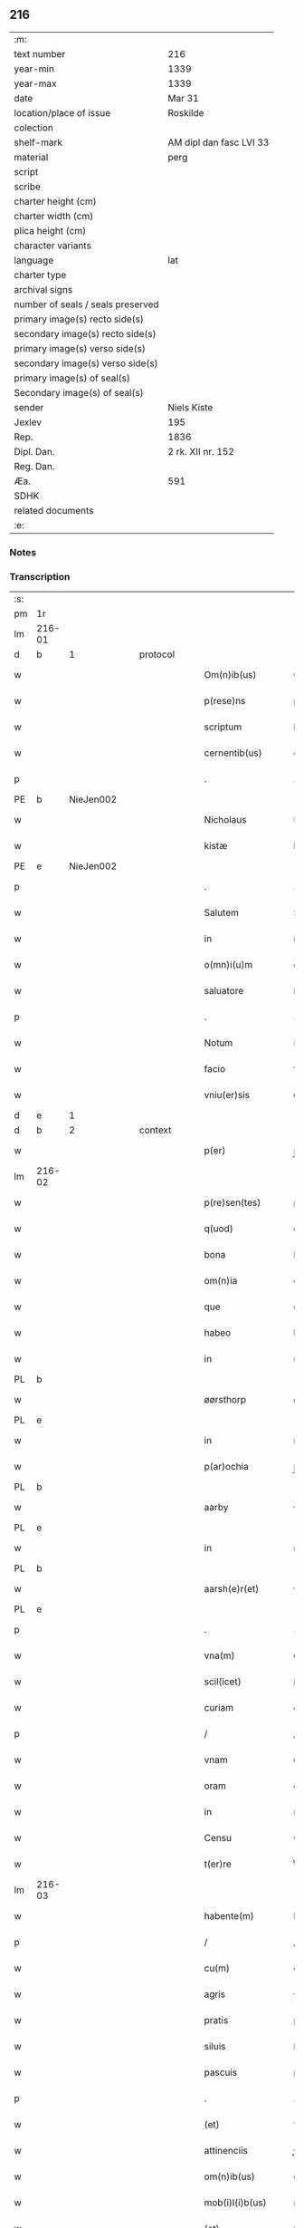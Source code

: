 ** 216

| :m:                               |                         |
| text number                       | 216                     |
| year-min                          | 1339                    |
| year-max                          | 1339                    |
| date                              | Mar 31                  |
| location/place of issue           | Roskilde                |
| colection                         |                         |
| shelf-mark                        | AM dipl dan fasc LVI 33 |
| material                          | perg                    |
| script                            |                         |
| scribe                            |                         |
| charter height (cm)               |                         |
| charter width (cm)                |                         |
| plica height (cm)                 |                         |
| character variants                |                         |
| language                          | lat                     |
| charter type                      |                         |
| archival signs                    |                         |
| number of seals / seals preserved |                         |
| primary image(s) recto side(s)    |                         |
| secondary image(s) recto side(s)  |                         |
| primary image(s) verso side(s)    |                         |
| secondary image(s) verso side(s)  |                         |
| primary image(s) of seal(s)       |                         |
| Secondary image(s) of seal(s)     |                         |
| sender                            | Niels Kiste             |
| Jexlev                            | 195                     |
| Rep.                              | 1836                    |
| Dipl. Dan.                        | 2 rk. XII nr. 152       |
| Reg. Dan.                         |                         |
| Æa.                               | 591                     |
| SDHK                              |                         |
| related documents                 |                         |
| :e:                               |                         |

*** Notes


*** Transcription
| :s: |        |   |   |   |   |                     |               |   |   |   |   |     |   |   |   |               |
| pm  | 1r     |   |   |   |   |                     |               |   |   |   |   |     |   |   |   |               |
| lm  | 216-01 |   |   |   |   |                     |               |   |   |   |   |     |   |   |   |               |
| d  | b      | 1  |   | protocol  |   |                     |               |   |   |   |   |     |   |   |   |               |
| w   |        |   |   |   |   | Om(n)ib(us)         | Om̅ıbꝫ         |   |   |   |   | lat |   |   |   |        216-01 |
| w   |        |   |   |   |   | p(rese)ns           | pn̅s           |   |   |   |   | lat |   |   |   |        216-01 |
| w   |        |   |   |   |   | scriptum            | ſcrıptu      |   |   |   |   | lat |   |   |   |        216-01 |
| w   |        |   |   |   |   | cernentib(us)       | ᴄeɼnentıbꝫ    |   |   |   |   | lat |   |   |   |        216-01 |
| p   |        |   |   |   |   | .                   | .             |   |   |   |   | lat |   |   |   |        216-01 |
| PE  | b      | NieJen002  |   |   |   |                     |               |   |   |   |   |     |   |   |   |               |
| w   |        |   |   |   |   | Nicholaus           | Nícholaus     |   |   |   |   | lat |   |   |   |        216-01 |
| w   |        |   |   |   |   | kistæ               | kíﬅæ          |   |   |   |   | lat |   |   |   |        216-01 |
| PE  | e      | NieJen002  |   |   |   |                     |               |   |   |   |   |     |   |   |   |               |
| p   |        |   |   |   |   | .                   | .             |   |   |   |   | lat |   |   |   |        216-01 |
| w   |        |   |   |   |   | Salutem             | Salute       |   |   |   |   | lat |   |   |   |        216-01 |
| w   |        |   |   |   |   | in                  | ín            |   |   |   |   | lat |   |   |   |        216-01 |
| w   |        |   |   |   |   | o(mn)i(u)m          | o̅í           |   |   |   |   | lat |   |   |   |        216-01 |
| w   |        |   |   |   |   | saluatore           | ſaluatoꝛe     |   |   |   |   | lat |   |   |   |        216-01 |
| p   |        |   |   |   |   | .                   | .             |   |   |   |   | lat |   |   |   |        216-01 |
| w   |        |   |   |   |   | Notum               | Notu         |   |   |   |   | lat |   |   |   |        216-01 |
| w   |        |   |   |   |   | facio               | facío         |   |   |   |   | lat |   |   |   |        216-01 |
| w   |        |   |   |   |   | vniu(er)sis         | ỽníu͛ſıs       |   |   |   |   | lat |   |   |   |        216-01 |
| d  | e      | 1  |   |   |   |                     |               |   |   |   |   |     |   |   |   |               |
| d  | b      | 2  |   | context  |   |                     |               |   |   |   |   |     |   |   |   |               |
| w   |        |   |   |   |   | p(er)               | p̲             |   |   |   |   | lat |   |   |   |        216-01 |
| lm  | 216-02 |   |   |   |   |                     |               |   |   |   |   |     |   |   |   |               |
| w   |        |   |   |   |   | p(re)sen(tes)       | p͛ſe̅          |   |   |   |   | lat |   |   |   |        216-02 |
| w   |        |   |   |   |   | q(uod)              | ꝙ             |   |   |   |   | lat |   |   |   |        216-02 |
| w   |        |   |   |   |   | bona                | bona          |   |   |   |   | lat |   |   |   |        216-02 |
| w   |        |   |   |   |   | om(n)ia             | om̅ıa          |   |   |   |   | lat |   |   |   |        216-02 |
| w   |        |   |   |   |   | que                 | que           |   |   |   |   | lat |   |   |   |        216-02 |
| w   |        |   |   |   |   | habeo               | habeo         |   |   |   |   | lat |   |   |   |        216-02 |
| w   |        |   |   |   |   | in                  | ın            |   |   |   |   | lat |   |   |   |        216-02 |
| PL  | b      |   |   |   |   |                     |               |   |   |   |   |     |   |   |   |               |
| w   |        |   |   |   |   | øørsthorp           | øøꝛﬅhoꝛp      |   |   |   |   | lat |   |   |   |        216-02 |
| PL  | e      |   |   |   |   |                     |               |   |   |   |   |     |   |   |   |               |
| w   |        |   |   |   |   | in                  | ın            |   |   |   |   | lat |   |   |   |        216-02 |
| w   |        |   |   |   |   | p(ar)ochia          | p̲ochıa        |   |   |   |   | lat |   |   |   |        216-02 |
| PL  | b      |   |   |   |   |                     |               |   |   |   |   |     |   |   |   |               |
| w   |        |   |   |   |   | aarby               | ɼby         |   |   |   |   | lat |   |   |   |        216-02 |
| PL  | e      |   |   |   |   |                     |               |   |   |   |   |     |   |   |   |               |
| w   |        |   |   |   |   | in                  | ın            |   |   |   |   | lat |   |   |   |        216-02 |
| PL  | b      |   |   |   |   |                     |               |   |   |   |   |     |   |   |   |               |
| w   |        |   |   |   |   | aarsh(e)r(et)       | ɼſhꝝ        |   |   |   |   | lat |   |   |   |        216-02 |
| PL  | e      |   |   |   |   |                     |               |   |   |   |   |     |   |   |   |               |
| p   |        |   |   |   |   | .                   | .             |   |   |   |   | lat |   |   |   |        216-02 |
| w   |        |   |   |   |   | vna(m)              | ỽna̅           |   |   |   |   | lat |   |   |   |        216-02 |
| w   |        |   |   |   |   | scil(icet)          | ſcılꝫ         |   |   |   |   | lat |   |   |   |        216-02 |
| w   |        |   |   |   |   | curiam              | cuɼía        |   |   |   |   | lat |   |   |   |        216-02 |
| p   |        |   |   |   |   | /                   | /             |   |   |   |   | lat |   |   |   |        216-02 |
| w   |        |   |   |   |   | vnam                | ỽnam          |   |   |   |   | lat |   |   |   |        216-02 |
| w   |        |   |   |   |   | oram                | oꝛ          |   |   |   |   | lat |   |   |   |        216-02 |
| w   |        |   |   |   |   | in                  | ín            |   |   |   |   | lat |   |   |   |        216-02 |
| w   |        |   |   |   |   | Censu               | Cenſu         |   |   |   |   | lat |   |   |   |        216-02 |
| w   |        |   |   |   |   | t(er)re             | t͛ɼe           |   |   |   |   | lat |   |   |   |        216-02 |
| lm  | 216-03 |   |   |   |   |                     |               |   |   |   |   |     |   |   |   |               |
| w   |        |   |   |   |   | habente(m)          | habente̅       |   |   |   |   | lat |   |   |   |        216-03 |
| p   |        |   |   |   |   | /                   | /             |   |   |   |   | lat |   |   |   |        216-03 |
| w   |        |   |   |   |   | cu(m)               | cu̅            |   |   |   |   | lat |   |   |   |        216-03 |
| w   |        |   |   |   |   | agris               | gɼís         |   |   |   |   | lat |   |   |   |        216-03 |
| w   |        |   |   |   |   | pratis              | pꝛatís        |   |   |   |   | lat |   |   |   |        216-03 |
| w   |        |   |   |   |   | siluis              | ſíluís        |   |   |   |   | lat |   |   |   |        216-03 |
| w   |        |   |   |   |   | pascuis             | paſcuıs       |   |   |   |   | lat |   |   |   |        216-03 |
| p   |        |   |   |   |   | .                   | .             |   |   |   |   | lat |   |   |   |        216-03 |
| w   |        |   |   |   |   | (et)                | ⁊             |   |   |   |   | lat |   |   |   |        216-03 |
| w   |        |   |   |   |   | attinenciis         | ınencíís    |   |   |   |   | lat |   |   |   |        216-03 |
| w   |        |   |   |   |   | om(n)ib(us)         | om̅ıbꝫ         |   |   |   |   | lat |   |   |   |        216-03 |
| w   |        |   |   |   |   | mob(i)l(i)b(us)     | mobl̅bꝫ        |   |   |   |   | lat |   |   |   |        216-03 |
| w   |        |   |   |   |   | (et)                | ⁊             |   |   |   |   | lat |   |   |   |        216-03 |
| w   |        |   |   |   |   | inmob(i)l(i)b(us)   | ınmobl̅bꝫ      |   |   |   |   | lat |   |   |   |        216-03 |
| w   |        |   |   |   |   | quibuscu(m)q(ue)    | quıbuſcu̅qꝫ    |   |   |   |   | lat |   |   |   |        216-03 |
| w   |        |   |   |   |   | ven(er)andis        | ỽen͛anꝺís      |   |   |   |   | lat |   |   |   |        216-03 |
| w   |        |   |   |   |   | (et)                |              |   |   |   |   | lat |   |   |   |        216-03 |
| w   |        |   |   |   |   | Religio¦sis         | Relıgío¦ſıs   |   |   |   |   | lat |   |   |   | 216-03—216-04 |
| w   |        |   |   |   |   | sororib(us)         | ſoꝛoꝛıbꝫ      |   |   |   |   | lat |   |   |   |        216-04 |
| w   |        |   |   |   |   | s(an)c(t)e          | ſc̅e           |   |   |   |   | lat |   |   |   |        216-04 |
| w   |        |   |   |   |   | Clare               | Claɼe         |   |   |   |   | lat |   |   |   |        216-04 |
| PL  | b      |   |   |   |   |                     |               |   |   |   |   |     |   |   |   |               |
| w   |        |   |   |   |   | Rosk(ildis)         | Roſꝃ          |   |   |   |   | lat |   |   |   |        216-04 |
| PL  | e      |   |   |   |   |                     |               |   |   |   |   |     |   |   |   |               |
| w   |        |   |   |   |   | p(ro)               | ꝓ             |   |   |   |   | lat |   |   |   |        216-04 |
| w   |        |   |   |   |   | edificio            | eꝺıfícío      |   |   |   |   | lat |   |   |   |        216-04 |
| w   |        |   |   |   |   | ecc(les)ie          | ecc̅ıe         |   |   |   |   | lat |   |   |   |        216-04 |
| w   |        |   |   |   |   | ip(s)arum           | ıp̅aɼu        |   |   |   |   | lat |   |   |   |        216-04 |
| p   |        |   |   |   |   | /                   | /             |   |   |   |   | lat |   |   |   |        216-04 |
| w   |        |   |   |   |   | in                  | ın            |   |   |   |   | lat |   |   |   |        216-04 |
| w   |        |   |   |   |   | Remediu(m)          | Remeꝺıu̅       |   |   |   |   | lat |   |   |   |        216-04 |
| w   |        |   |   |   |   | anime               | níme         |   |   |   |   | lat |   |   |   |        216-04 |
| w   |        |   |   |   |   | mee                 | mee           |   |   |   |   | lat |   |   |   |        216-04 |
| w   |        |   |   |   |   | (et)                | ⁊             |   |   |   |   | lat |   |   |   |        216-04 |
| w   |        |   |   |   |   | p(ar)ent(ium)       | p̲en          |   |   |   |   | lat |   |   |   |        216-04 |
| w   |        |   |   |   |   | meor(um)            | meoꝝ          |   |   |   |   | lat |   |   |   |        216-04 |
| w   |        |   |   |   |   | Jure                | Juɼe          |   |   |   |   | lat |   |   |   |        216-04 |
| w   |        |   |   |   |   | possessionis        | poſſeſſıoní  |   |   |   |   | lat |   |   |   |        216-04 |
| lm  | 216-05 |   |   |   |   |                     |               |   |   |   |   |     |   |   |   |               |
| w   |        |   |   |   |   | p(er)petuo          | ̲etuo         |   |   |   |   | lat |   |   |   |        216-05 |
| w   |        |   |   |   |   | confero             | ᴄonfero       |   |   |   |   | lat |   |   |   |        216-05 |
| p   |        |   |   |   |   | /                   | /             |   |   |   |   | lat |   |   |   |        216-05 |
| w   |        |   |   |   |   | (et)                | ⁊             |   |   |   |   | lat |   |   |   |        216-05 |
| w   |        |   |   |   |   | tenore              | tenoꝛe        |   |   |   |   | lat |   |   |   |        216-05 |
| w   |        |   |   |   |   | p(re)sen(cium)      | p͛ſen̅          |   |   |   |   | lat |   |   |   |        216-05 |
| w   |        |   |   |   |   | assigno             | ſſıgno       |   |   |   |   | lat |   |   |   |        216-05 |
| w   |        |   |   |   |   | obligans            | ᴏblıgans      |   |   |   |   | lat |   |   |   |        216-05 |
| w   |        |   |   |   |   | me                  | me            |   |   |   |   | lat |   |   |   |        216-05 |
| p   |        |   |   |   |   | .                   | .             |   |   |   |   | lat |   |   |   |        216-05 |
| w   |        |   |   |   |   | (et)                | ⁊             |   |   |   |   | lat |   |   |   |        216-05 |
| w   |        |   |   |   |   | heredes             | hereꝺes       |   |   |   |   | lat |   |   |   |        216-05 |
| w   |        |   |   |   |   | meos                | meos          |   |   |   |   | lat |   |   |   |        216-05 |
| p   |        |   |   |   |   | /                   | /             |   |   |   |   | lat |   |   |   |        216-05 |
| w   |        |   |   |   |   | bona                | bona          |   |   |   |   | lat |   |   |   |        216-05 |
| w   |        |   |   |   |   | p(re)d(i)c(t)a      | p͛ꝺc̅a          |   |   |   |   | lat |   |   |   |        216-05 |
| w   |        |   |   |   |   | d(i)c(t)is          | ꝺc̅ıs          |   |   |   |   | lat |   |   |   |        216-05 |
| w   |        |   |   |   |   | sororib(us)         | ſoꝛoꝛıbꝫ      |   |   |   |   | lat |   |   |   |        216-05 |
| w   |        |   |   |   |   | appropriare         | aꝛopꝛıaɼe    |   |   |   |   | lat |   |   |   |        216-05 |
| w   |        |   |   |   |   | ac                  | ᴄ            |   |   |   |   | lat |   |   |   |        216-05 |
| lm  | 216-06 |   |   |   |   |                     |               |   |   |   |   |     |   |   |   |               |
| w   |        |   |   |   |   | easdem              | eaſꝺe        |   |   |   |   | lat |   |   |   |        216-06 |
| p   |        |   |   |   |   | /                   | /             |   |   |   |   | lat |   |   |   |        216-06 |
| w   |        |   |   |   |   | Rac(i)o(n)e         | Rac̅oe         |   |   |   |   | lat |   |   |   |        216-06 |
| w   |        |   |   |   |   | inpetic(i)onis      | ınpetıc̅onıs   |   |   |   |   | lat |   |   |   |        216-06 |
| w   |        |   |   |   |   | bonor(um)           | bonoꝝ         |   |   |   |   | lat |   |   |   |        216-06 |
| w   |        |   |   |   |   | p(re)d(i)c(t)or(um) | p͛ꝺc̅oꝝ         |   |   |   |   | lat |   |   |   |        216-06 |
| p   |        |   |   |   |   | .                   | .             |   |   |   |   | lat |   |   |   |        216-06 |
| w   |        |   |   |   |   | a                   |              |   |   |   |   | lat |   |   |   |        216-06 |
| p   |        |   |   |   |   | .                   | .             |   |   |   |   | lat |   |   |   |        216-06 |
| w   |        |   |   |   |   | q(uo)cu(n)q(ue)     | qͦcu̅qꝫ         |   |   |   |   | lat |   |   |   |        216-06 |
| p   |        |   |   |   |   | .                   | .             |   |   |   |   | lat |   |   |   |        216-06 |
| w   |        |   |   |   |   | ab                  | b            |   |   |   |   | lat |   |   |   |        216-06 |
| w   |        |   |   |   |   | om(n)i              | om̅ı           |   |   |   |   | lat |   |   |   |        216-06 |
| w   |        |   |   |   |   | inde(m)pnitate      | ınꝺe̅pnıtate   |   |   |   |   | lat |   |   |   |        216-06 |
| p   |        |   |   |   |   | .                   | .             |   |   |   |   | lat |   |   |   |        216-06 |
| w   |        |   |   |   |   | co(n)s(er)uare      | co̅uare       |   |   |   |   | lat |   |   |   |        216-06 |
| p   |        |   |   |   |   | .                   | .             |   |   |   |   | lat |   |   |   |        216-06 |
| d  | e      | 2  |   |   |   |                     |               |   |   |   |   |     |   |   |   |               |
| d  | b      | 3  |   | eschatocol  |   |                     |               |   |   |   |   |     |   |   |   |               |
| w   |        |   |   |   |   | In                  | In            |   |   |   |   | lat |   |   |   |        216-06 |
| w   |        |   |   |   |   | cui(us)             | ᴄuı          |   |   |   |   | lat |   |   |   |        216-06 |
| w   |        |   |   |   |   | Rei                 | Reí           |   |   |   |   | lat |   |   |   |        216-06 |
| w   |        |   |   |   |   | testimo(nium)       | teﬅımoͫ        |   |   |   |   | lat |   |   |   |        216-06 |
| p   |        |   |   |   |   | .                   | .             |   |   |   |   | lat |   |   |   |        216-06 |
| w   |        |   |   |   |   | !siggil¦lu(m)¡      | !ſıggıl¦lu̅¡   |   |   |   |   | lat |   |   |   | 216-06—216-07 |
| w   |        |   |   |   |   | meu(m)              | meu̅           |   |   |   |   | lat |   |   |   |        216-07 |
| p   |        |   |   |   |   | .                   | .             |   |   |   |   | lat |   |   |   |        216-07 |
| w   |        |   |   |   |   | vna                 | ỽna           |   |   |   |   | lat |   |   |   |        216-07 |
| w   |        |   |   |   |   | cu(m)               | cu̅            |   |   |   |   | lat |   |   |   |        216-07 |
| w   |        |   |   |   |   | !siggillis¡         | !ſıggıllıs¡   |   |   |   |   | lat |   |   |   |        216-07 |
| w   |        |   |   |   |   | ven(er)abiliu(m)    | ỽen͛abılıu̅     |   |   |   |   | lat |   |   |   |        216-07 |
| w   |        |   |   |   |   | domi(n)or(um)       | ꝺomı̅oꝝ        |   |   |   |   | lat |   |   |   |        216-07 |
| p   |        |   |   |   |   | /                   | /             |   |   |   |   | lat |   |   |   |        216-07 |
| PE  | b      | JakPou001  |   |   |   |                     |               |   |   |   |   |     |   |   |   |               |
| w   |        |   |   |   |   | Iacobi              | Iacobí        |   |   |   |   | lat |   |   |   |        216-07 |
| w   |        |   |   |   |   | Paul                | Paul          |   |   |   |   | lat |   |   |   |        216-07 |
| w   |        |   |   |   |   | s(un)               |              |   |   |   |   | lat |   |   |   |        216-07 |
| PE  | e      | JakPou001  |   |   |   |                     |               |   |   |   |   |     |   |   |   |               |
| w   |        |   |   |   |   | decani              | ꝺecaní        |   |   |   |   | lat |   |   |   |        216-07 |
| p   |        |   |   |   |   | /                   | /             |   |   |   |   | lat |   |   |   |        216-07 |
| w   |        |   |   |   |   | Magist(ri)          | gıﬅ        |   |   |   |   | lat |   |   |   |        216-07 |
| PE  | b      | HenPre001  |   |   |   |                     |               |   |   |   |   |     |   |   |   |               |
| w   |        |   |   |   |   | henrici             | henɼıcı       |   |   |   |   | lat |   |   |   |        216-07 |
| PE  | e      | HenPre001  |   |   |   |                     |               |   |   |   |   |     |   |   |   |               |
| w   |        |   |   |   |   | p(re)positi         | ͛oſıtí        |   |   |   |   | lat |   |   |   |        216-07 |
| p   |        |   |   |   |   | /                   | /             |   |   |   |   | lat |   |   |   |        216-07 |
| w   |        |   |   |   |   | (et)                | ⁊             |   |   |   |   | lat |   |   |   |        216-07 |
| w   |        |   |   |   |   | Magistri            | agıﬅrí       |   |   |   |   | lat |   |   |   |        216-07 |
| lm  | 216-08 |   |   |   |   |                     |               |   |   |   |   |     |   |   |   |               |
| PE  | b      | HemArc001  |   |   |   |                     |               |   |   |   |   |     |   |   |   |               |
| w   |        |   |   |   |   | he(m)mi(n)gi        | he̅mı̅gí        |   |   |   |   | lat |   |   |   |        216-08 |
| PE  | e      | HemArc001  |   |   |   |                     |               |   |   |   |   |     |   |   |   |               |
| w   |        |   |   |   |   | archi.dyaconj       | ɼchı.ꝺyacon |   |   |   |   | lat |   |   |   |        216-08 |
| p   |        |   |   |   |   | /                   | /             |   |   |   |   | lat |   |   |   |        216-08 |
| w   |        |   |   |   |   | Ecc(les)ie          | cc̅ıe         |   |   |   |   | lat |   |   |   |        216-08 |
| PL  | b      |   |   |   |   |                     |               |   |   |   |   |     |   |   |   |               |
| w   |        |   |   |   |   | Rosk(ildensis)      | Roſꝃ          |   |   |   |   | lat |   |   |   |        216-08 |
| PL  | e      |   |   |   |   |                     |               |   |   |   |   |     |   |   |   |               |
| p   |        |   |   |   |   | .                   | .             |   |   |   |   | lat |   |   |   |        216-08 |
| w   |        |   |   |   |   | ac                  | ᴄ            |   |   |   |   | lat |   |   |   |        216-08 |
| w   |        |   |   |   |   | viror(um)           | ỽıɼoꝝ         |   |   |   |   | lat |   |   |   |        216-08 |
| w   |        |   |   |   |   | Nobilium            | Nobılıu      |   |   |   |   | lat |   |   |   |        216-08 |
| p   |        |   |   |   |   | /                   | /             |   |   |   |   | lat |   |   |   |        216-08 |
| PE  | b      | StiPed001  |   |   |   |                     |               |   |   |   |   |     |   |   |   |               |
| w   |        |   |   |   |   | stigoti             | ﬅıgotí        |   |   |   |   | lat |   |   |   |        216-08 |
| w   |        |   |   |   |   | pæter               | pæteɼ         |   |   |   |   | lat |   |   |   |        216-08 |
| w   |        |   |   |   |   | s(un)               |              |   |   |   |   | lat |   |   |   |        216-08 |
| PE  | e      | StiPed001  |   |   |   |                     |               |   |   |   |   |     |   |   |   |               |
| p   |        |   |   |   |   | .                   | .             |   |   |   |   | lat |   |   |   |        216-08 |
| w   |        |   |   |   |   | (et)                |              |   |   |   |   | lat |   |   |   |        216-08 |
| PE  | b      | MadTaa001  |   |   |   |                     |               |   |   |   |   |     |   |   |   |               |
| w   |        |   |   |   |   | Mathei              | atheı        |   |   |   |   | lat |   |   |   |        216-08 |
| w   |        |   |   |   |   | taa                 | t           |   |   |   |   | lat |   |   |   |        216-08 |
| PE  | e      | MadTaa001  |   |   |   |                     |               |   |   |   |   |     |   |   |   |               |
| p   |        |   |   |   |   | .                   | .             |   |   |   |   | lat |   |   |   |        216-08 |
| w   |        |   |   |   |   | ac                  | c            |   |   |   |   | lat |   |   |   |        216-08 |
| PE  | b      | JenOlu001  |   |   |   |                     |               |   |   |   |   |     |   |   |   |               |
| w   |        |   |   |   |   | Ioh(ann)is          | Ioh̅ıs         |   |   |   |   | lat |   |   |   |        216-08 |
| w   |        |   |   |   |   | Olof                | Olof          |   |   |   |   | lat |   |   |   |        216-08 |
| w   |        |   |   |   |   | s(un)               |              |   |   |   |   | lat |   |   |   |        216-08 |
| w   |        |   |   |   |   | dictj               | ꝺí          |   |   |   |   | lat |   |   |   |        216-08 |
| lm  | 216-09 |   |   |   |   |                     |               |   |   |   |   |     |   |   |   |               |
| w   |        |   |   |   |   | lu(n)gæ             | lu̅gæ          |   |   |   |   | lat |   |   |   |        216-09 |
| PE  | e      | JenOlu001  |   |   |   |                     |               |   |   |   |   |     |   |   |   |               |
| w   |        |   |   |   |   | Presentib(us)       | Pꝛeſentıbꝫ    |   |   |   |   | lat |   |   |   |        216-09 |
| w   |        |   |   |   |   | est                 | eﬅ            |   |   |   |   | lat |   |   |   |        216-09 |
| w   |        |   |   |   |   | appe(n)sum          | ae̅ſu        |   |   |   |   | lat |   |   |   |        216-09 |
| p   |        |   |   |   |   | .                   | .             |   |   |   |   | lat |   |   |   |        216-09 |
| w   |        |   |   |   |   | Dat(um)             | Da           |   |   |   |   | lat |   |   |   |        216-09 |
| PL  | b      |   |   |   |   |                     |               |   |   |   |   |     |   |   |   |               |
| w   |        |   |   |   |   | Rosk(ildis)         | Rosꝃ          |   |   |   |   | lat |   |   |   |        216-09 |
| PL  | e      |   |   |   |   |                     |               |   |   |   |   |     |   |   |   |               |
| w   |        |   |   |   |   | anno                | nno          |   |   |   |   | lat |   |   |   |        216-09 |
| w   |        |   |   |   |   | do(mini)            | ꝺo           |   |   |   |   | lat |   |   |   |        216-09 |
| p   |        |   |   |   |   | .                   | .             |   |   |   |   | lat |   |   |   |        216-09 |
| n   |        |   |   |   |   | Mͦ                   | ͦ             |   |   |   |   | lat |   |   |   |        216-09 |
| p   |        |   |   |   |   | .                   | .             |   |   |   |   | lat |   |   |   |        216-09 |
| n   |        |   |   |   |   | CCCͦ                 | CͦCC           |   |   |   |   | lat |   |   |   |        216-09 |
| p   |        |   |   |   |   | .                   | .             |   |   |   |   | lat |   |   |   |        216-09 |
| n   |        |   |   |   |   | xxxͦ                 | xxͦx           |   |   |   |   | lat |   |   |   |        216-09 |
| p   |        |   |   |   |   | /                   | /             |   |   |   |   | lat |   |   |   |        216-09 |
| w   |        |   |   |   |   | nono                | nono          |   |   |   |   | lat |   |   |   |        216-09 |
| w   |        |   |   |   |   | q(ua)rta            | qᷓꝛta          |   |   |   |   | lat |   |   |   |        216-09 |
| w   |        |   |   |   |   | feria               | ferı         |   |   |   |   | lat |   |   |   |        216-09 |
| w   |        |   |   |   |   | sac(ri)             | ſac          |   |   |   |   | lat |   |   |   |        216-09 |
| w   |        |   |   |   |   | pasce               | paſce         |   |   |   |   | lat |   |   |   |        216-09 |
| p   |        |   |   |   |   | /                   | /             |   |   |   |   | lat |   |   |   |        216-09 |
| d  | e      | 3  |   |   |   |                     |               |   |   |   |   |     |   |   |   |               |
| :e: |        |   |   |   |   |                     |               |   |   |   |   |     |   |   |   |               |